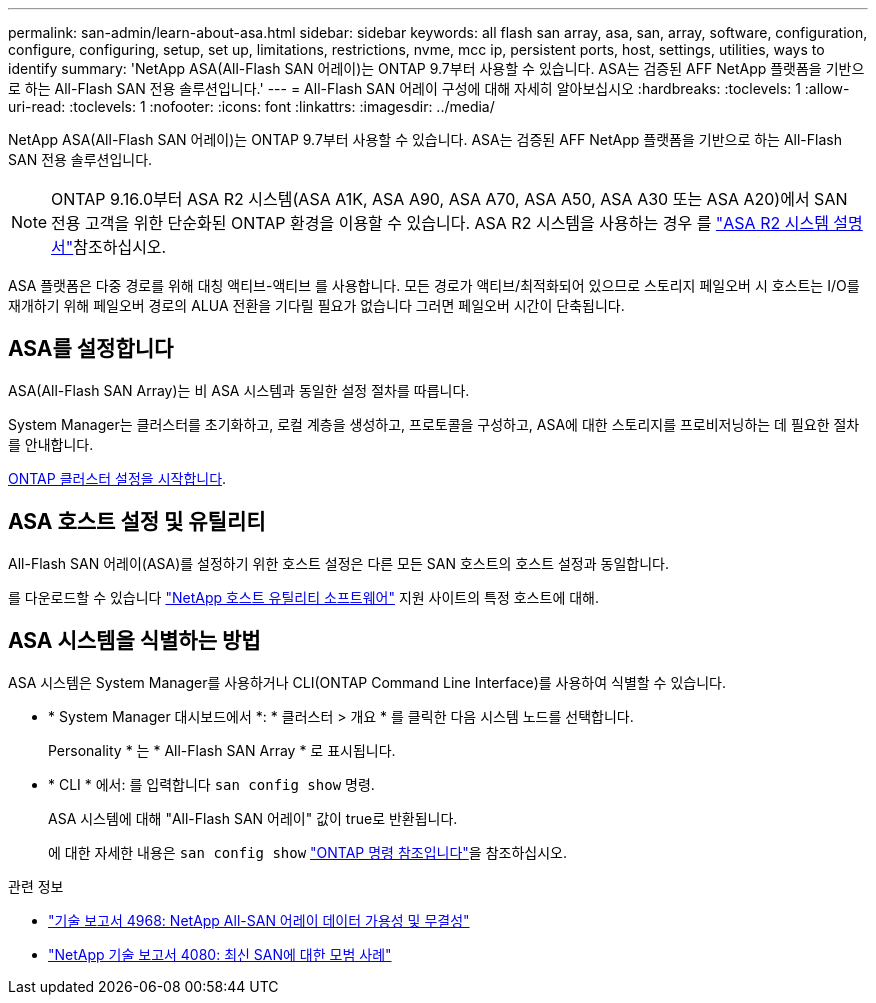 ---
permalink: san-admin/learn-about-asa.html 
sidebar: sidebar 
keywords: all flash san array, asa, san, array, software, configuration, configure, configuring, setup, set up, limitations, restrictions, nvme, mcc ip, persistent ports, host, settings, utilities, ways to identify 
summary: 'NetApp ASA(All-Flash SAN 어레이)는 ONTAP 9.7부터 사용할 수 있습니다.  ASA는 검증된 AFF NetApp 플랫폼을 기반으로 하는 All-Flash SAN 전용 솔루션입니다.' 
---
= All-Flash SAN 어레이 구성에 대해 자세히 알아보십시오
:hardbreaks:
:toclevels: 1
:allow-uri-read: 
:toclevels: 1
:nofooter: 
:icons: font
:linkattrs: 
:imagesdir: ../media/


[role="lead"]
NetApp ASA(All-Flash SAN 어레이)는 ONTAP 9.7부터 사용할 수 있습니다.  ASA는 검증된 AFF NetApp 플랫폼을 기반으로 하는 All-Flash SAN 전용 솔루션입니다.


NOTE: ONTAP 9.16.0부터 ASA R2 시스템(ASA A1K, ASA A90, ASA A70, ASA A50, ASA A30 또는 ASA A20)에서 SAN 전용 고객을 위한 단순화된 ONTAP 환경을 이용할 수 있습니다. ASA R2 시스템을 사용하는 경우 를 link:https://docs.netapp.com/us-en/asa-r2/index.html["ASA R2 시스템 설명서"^]참조하십시오.

ASA 플랫폼은 다중 경로를 위해 대칭 액티브-액티브 를 사용합니다. 모든 경로가 액티브/최적화되어 있으므로 스토리지 페일오버 시 호스트는 I/O를 재개하기 위해 페일오버 경로의 ALUA 전환을 기다릴 필요가 없습니다 그러면 페일오버 시간이 단축됩니다.



== ASA를 설정합니다

ASA(All-Flash SAN Array)는 비 ASA 시스템과 동일한 설정 절차를 따릅니다.

System Manager는 클러스터를 초기화하고, 로컬 계층을 생성하고, 프로토콜을 구성하고, ASA에 대한 스토리지를 프로비저닝하는 데 필요한 절차를 안내합니다.

xref:../software_setup/concept_decide_whether_to_use_ontap_cli.html[ONTAP 클러스터 설정을 시작합니다].



== ASA 호스트 설정 및 유틸리티

All-Flash SAN 어레이(ASA)를 설정하기 위한 호스트 설정은 다른 모든 SAN 호스트의 호스트 설정과 동일합니다.

를 다운로드할 수 있습니다 link:https://mysupport.netapp.com/NOW/cgi-bin/software["NetApp 호스트 유틸리티 소프트웨어"^] 지원 사이트의 특정 호스트에 대해.



== ASA 시스템을 식별하는 방법

ASA 시스템은 System Manager를 사용하거나 CLI(ONTAP Command Line Interface)를 사용하여 식별할 수 있습니다.

* * System Manager 대시보드에서 *: * 클러스터 > 개요 * 를 클릭한 다음 시스템 노드를 선택합니다.
+
Personality * 는 * All-Flash SAN Array * 로 표시됩니다.

* * CLI * 에서: 를 입력합니다 `san config show` 명령.
+
ASA 시스템에 대해 "All-Flash SAN 어레이" 값이 true로 반환됩니다.

+
에 대한 자세한 내용은 `san config show` link:https://docs.netapp.com/us-en/ontap-cli/san-config-show.html["ONTAP 명령 참조입니다"^]을 참조하십시오.



.관련 정보
* link:https://www.netapp.com/pdf.html?item=/media/85671-tr-4968.pdf["기술 보고서 4968: NetApp All-SAN 어레이 데이터 가용성 및 무결성"^]
* link:https://www.netapp.com/pdf.html?item=/media/10680-tr4080pdf.pdf["NetApp 기술 보고서 4080: 최신 SAN에 대한 모범 사례"^]

